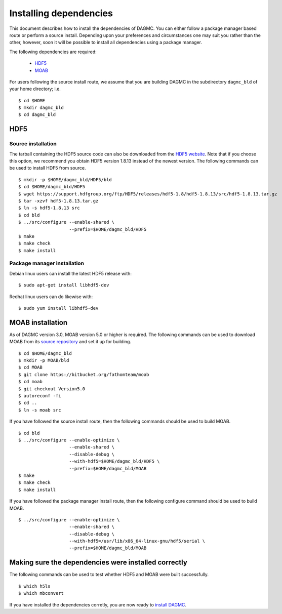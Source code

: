 Installing dependencies
=======================

This document describes how to install the dependencies of DAGMC. You can
either follow a package manager based route or perform a source install.
Depending upon your preferences and circumstances one may suit you rather
than the other, however, soon it will be possible to install all dependencies
using a package manager.

The following dependencies are required:

    * HDF5_
    * MOAB_

For users following the source install route, we assume that you are building
DAGMC in the subdirectory ``dagmc_bld`` of your home directory; i.e.
::

    $ cd $HOME
    $ mkdir dagmc_bld
    $ cd dagmc_bld

HDF5
~~~~

Source installation
-------------------

The tarball containing the HDF5 source code can also be downloaded from the
`HDF5 website <HDF5_>`_. Note that if you choose this option, we recommend you
obtain HDF5 version 1.8.13 instead of the newest version. The following commands
can be used to install HDF5 from source.
::

    $ mkdir -p $HOME/dagmc_bld/HDF5/bld
    $ cd $HOME/dagmc_bld/HDF5
    $ wget https://support.hdfgroup.org/ftp/HDF5/releases/hdf5-1.8/hdf5-1.8.13/src/hdf5-1.8.13.tar.gz
    $ tar -xzvf hdf5-1.8.13.tar.gz
    $ ln -s hdf5-1.8.13 src
    $ cd bld
    $ ../src/configure --enable-shared \
                       --prefix=$HOME/dagmc_bld/HDF5
    $ make
    $ make check
    $ make install

Package manager installation
----------------------------

Debian linux users can install the latest HDF5 release with:
::

    $ sudo apt-get install libhdf5-dev

Redhat linux users can do likewise with:
::

    $ sudo yum install libhdf5-dev

MOAB installation
~~~~~~~~~~~~~~~~~

As of DAGMC version 3.0, MOAB version 5.0 or higher is required. The following
commands can be used to download MOAB from its `source repository <MOAB_>`_ and
set it up for building.
::

    $ cd $HOME/dagmc_bld
    $ mkdir -p MOAB/bld
    $ cd MOAB
    $ git clone https://bitbucket.org/fathomteam/moab
    $ cd moab
    $ git checkout Version5.0
    $ autoreconf -fi
    $ cd ..
    $ ln -s moab src

If you have followed the source install route, then the following commands
should be used to build MOAB.
::

    $ cd bld
    $ ../src/configure --enable-optimize \
                       --enable-shared \
                       --disable-debug \
                       --with-hdf5=$HOME/dagmc_bld/HDF5 \
                       --prefix=$HOME/dagmc_bld/MOAB
    $ make
    $ make check
    $ make install

If you have followed the package manager install route, then the following
configure command should be used to build MOAB.
::

    $ ../src/configure --enable-optimize \
                       --enable-shared \
                       --disable-debug \
                       --with-hdf5=/usr/lib/x86_64-linux-gnu/hdf5/serial \
                       --prefix=$HOME/dagmc_bld/MOAB

Making sure the dependencies were installed correctly
~~~~~~~~~~~~~~~~~~~~~~~~~~~~~~~~~~~~~~~~~~~~~~~~~~~~~

The following commands can be used to test whether HDF5 and MOAB were built
successfully.
::

    $ which h5ls
    $ which mbconvert

If you have installed the dependencies corretly, you are now ready to
`install DAGMC <dagmc.html>`_.

..  _HDF5: http://www.hdfgroup.org/HDF5
..  _MOAB: http://press3.mcs.anl.gov/sigma/moab-library
